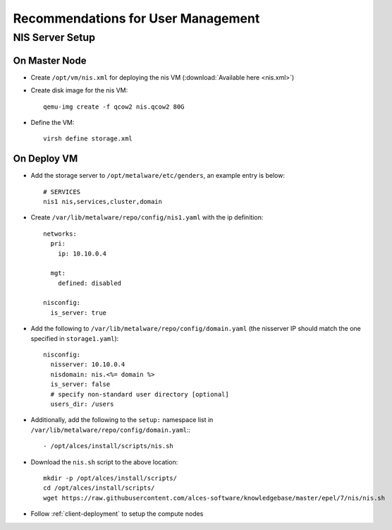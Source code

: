 .. _user-management-guidelines:

Recommendations for User Management
===================================

NIS Server Setup
----------------

On Master Node
^^^^^^^^^^^^^^

- Create ``/opt/vm/nis.xml`` for deploying the nis VM (:download:`Available here <nis.xml>`)

- Create disk image for the nis VM::

    qemu-img create -f qcow2 nis.qcow2 80G

- Define the VM::

    virsh define storage.xml

On Deploy VM
^^^^^^^^^^^^

- Add the storage server to ``/opt/metalware/etc/genders``, an example entry is below::

    # SERVICES
    nis1 nis,services,cluster,domain

- Create ``/var/lib/metalware/repo/config/nis1.yaml`` with the ip definition::

    networks:
      pri:
        ip: 10.10.0.4
    
      mgt:
        defined: disabled
    
    nisconfig:
      is_server: true

- Add the following to ``/var/lib/metalware/repo/config/domain.yaml`` (the nisserver IP should match the one specified in ``storage1.yaml``): ::

    nisconfig:
      nisserver: 10.10.0.4
      nisdomain: nis.<%= domain %>
      is_server: false
      # specify non-standard user directory [optional]
      users_dir: /users

- Additionally, add the following to the ``setup:`` namespace list in ``/var/lib/metalware/repo/config/domain.yaml``:::

    - /opt/alces/install/scripts/nis.sh

- Download the ``nis.sh`` script to the above location::

    mkdir -p /opt/alces/install/scripts/
    cd /opt/alces/install/scripts/
    wget https://raw.githubusercontent.com/alces-software/knowledgebase/master/epel/7/nis/nis.sh

- Follow :ref:`client-deployment` to setup the compute nodes

